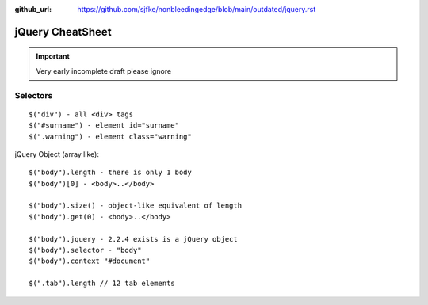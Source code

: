 :github_url: https://github.com/sjfke/nonbleedingedge/blob/main/outdated/jquery.rst

*****************
jQuery CheatSheet
*****************

.. important:: Very early incomplete draft please ignore

Selectors
=========
::

	$("div") - all <div> tags
	$("#surname") - element id="surname"
	$(".warning") - element class="warning"

jQuery Object (array like)::
	
	$("body").length - there is only 1 body
	$("body")[0] - <body>..</body>

	$("body").size() - object-like equivalent of length
	$("body").get(0) - <body>..</body>
	
	$("body").jquery - 2.2.4 exists is a jQuery object
	$("body").selector - "body"
	$("body").context "#document"
	
	$(".tab").length // 12 tab elements 
